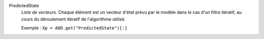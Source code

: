.. index:: single: PredictedState

PredictedState
  *Liste de vecteurs*. Chaque élément est un vecteur d'état prévu par le modèle
  dans le cas d'un filtre itératif, au cours du déroulement itératif de
  l'algorithme utilisé.

  Exemple :
  ``Xp = ADD.get("PredictedState")[:]``
